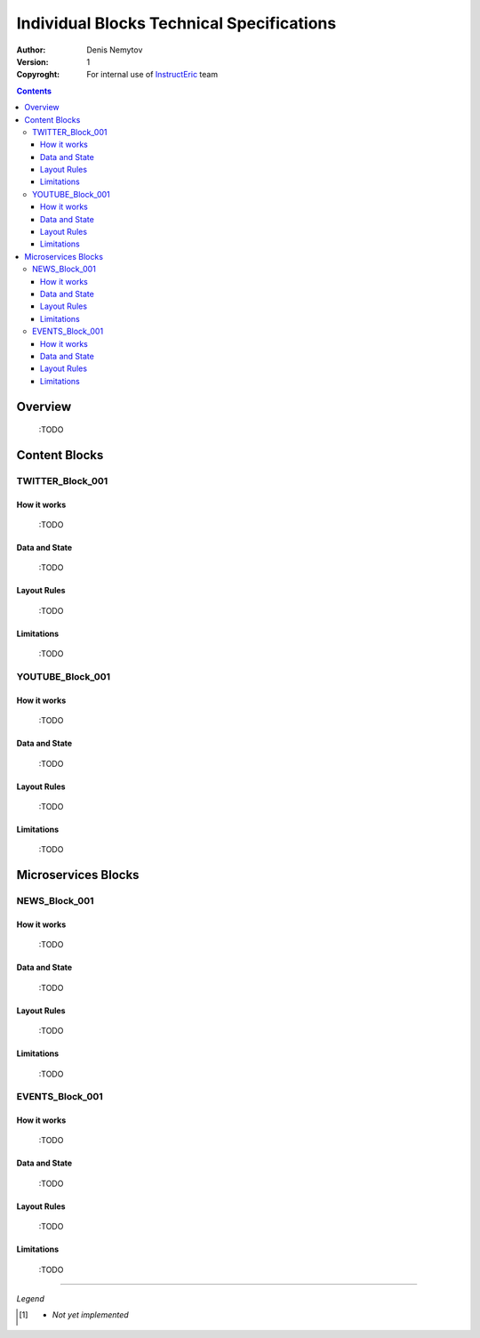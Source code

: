 ==========================================
Individual Blocks Technical Specifications
==========================================

:Author:
  Denis Nemytov
:Version:
  $Revision: 1 $
:Copyroght:
  For internal use of InstructEric_ team

.. contents::

Overview
--------

  :TODO

Content Blocks
--------------
TWITTER_Block_001
~~~~~~~~~~~~~~~~~~~
How it works
............

  :TODO

Data and State
...............

  :TODO

Layout Rules
............

  :TODO

Limitations
...........

  :TODO


YOUTUBE_Block_001
~~~~~~~~~~~~~~~~~~~
How it works
............

  :TODO

Data and State
...............

  :TODO

Layout Rules
............

  :TODO

Limitations
...........

  :TODO


Microservices Blocks
--------------------
NEWS_Block_001
~~~~~~~~~~~~~~~~~~~
How it works
............

  :TODO

Data and State
...............

  :TODO

Layout Rules
............

  :TODO

Limitations
...........

  :TODO


EVENTS_Block_001
~~~~~~~~~~~~~~~~~~~
How it works
............

  :TODO

Data and State
...............

  :TODO

Layout Rules
............

  :TODO

Limitations
...........

  :TODO




----

*Legend*

.. [1] - *Not yet implemented*


.. External Links

.. _InstructEric: https://instruct-eric.eu/
